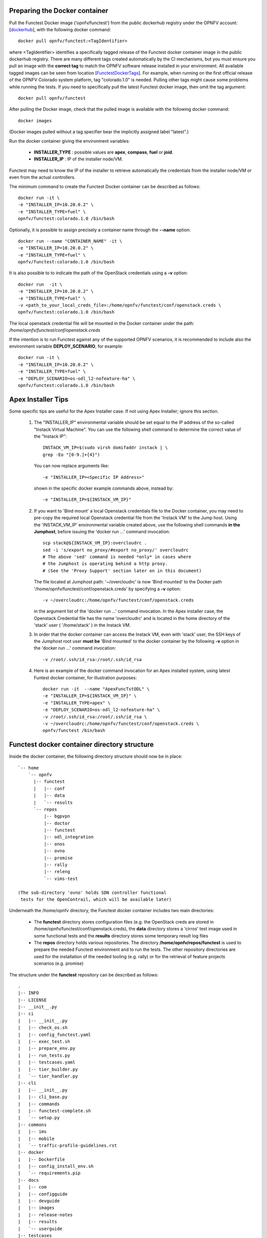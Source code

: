 .. This work is licensed under a Creative Commons Attribution 4.0 International License.
.. http://creativecommons.org/licenses/by/4.0


Preparing the Docker container
------------------------------

Pull the Functest Docker image ('opnfv/functest') from the public dockerhub registry under the OPNFV account: [dockerhub_], 
with the following docker command::

  docker pull opnfv/functest:<TagIdentifier>

where <TagIdentifier> identifies a specifically tagged release of the Functest docker container image in the public dockerhub registry. 
There are many different tags created automatically by the CI mechanisms, but you must ensure you pull an image with the **correct tag**
to match the OPNFV software release installed in your environment. All available tagged images can be seen from location [FunctestDockerTags_].
For example, when running on the first official release of the OPNFV Colorado system platform, tag "colorado.1.0" is needed. Pulling other tags
might cause some problems while running the tests. If you need to specifically pull the latest Functest docker image, then omit the tag argument::

  docker pull opnfv/functest

After pulling the Docker image, check that the pulled image is available with the following docker command::

  docker images

(Docker images pulled without a tag specifier bear the implicitly assigned label "latest".)

Run the docker container giving the environment variables:

 * **INSTALLER_TYPE** : possible values are **apex**, **compass**, **fuel** or **joid**.
 * **INSTALLER_IP** : IP of the installer node/VM.

Functest may need to know the IP of the installer to retrieve automatically the credentials from the installer node/VM
or even from the actual controllers. 


The minimum command to create the Functest Docker container can be described as follows::

  docker run -it \
  -e "INSTALLER_IP=10.20.0.2" \
  -e "INSTALLER_TYPE=fuel" \
  opnfv/functest:colorado.1.0 /bin/bash

Optionally, it is possible to assign precisely a container name through the **--name** option::

  docker run --name "CONTAINER_NAME" -it \
  -e "INSTALLER_IP=10.20.0.2" \
  -e "INSTALLER_TYPE=fuel" \
  opnfv/functest:colorado.1.0 /bin/bash

It is also possible to to indicate the path of the OpenStack credentials using a **-v** option::

  docker run  -it \
  -e "INSTALLER_IP=10.20.0.2" \
  -e "INSTALLER_TYPE=fuel" \
  -v <path_to_your_local_creds_file>:/home/opnfv/functest/conf/openstack.creds \
  opnfv/functest:colorado.1.0 /bin/bash

The local openstack credential file will be mounted in the Docker container under the path: */home/opnfv/functest/conf/openstack.creds*

If the intention is to run Functest against any of the supported OPNFV scenarios, it is recommended to include also the environment variable 
**DEPLOY_SCENARIO**, for example::

  docker run -it \
  -e "INSTALLER_IP=10.20.0.2" \
  -e "INSTALLER_TYPE=fuel" \
  -e "DEPLOY_SCENARIO=os-odl_l2-nofeature-ha" \
  opnfv/functest:colorado.1.0 /bin/bash

Apex Installer Tips
-------------------
Some specific tips are useful for the Apex Installer case. If not using Apex Installer; ignore this section.

    #. The "INSTALLER_IP" environmental variable should be set equal to the IP address of the so-called "Instack Virtual Machine".
       You can use the following shell command to determine the correct value of the "Instack IP"::

         INSTACK_VM_IP=$(sudo virsh domifaddr instack | \
         grep -Eo "[0-9.]+{4}")

       You can now replace arguments like::

         -e "INSTALLER_IP=<Specific IP Address>"

       shown in the specific docker example commands above, instead by::

         -e "INSTALLER_IP=${INSTACK_VM_IP}"

    #. If you want to 'Bind mount' a local Openstack credentials file to the Docker container, you may need to pre-copy the required local
       Openstack credential file from the 'Instack VM' to the Jump host. Using the 'INSTACK_VM_IP' environmental variable created above, 
       use the following shell commands **in the Jumphost**, before issuing the 'docker run ...' command invocation::

         scp stack@${INSTACK_VM_IP}:overcloudrc .
         sed -i 's/export no_proxy/#export no_proxy/' overcloudrc
         # The above 'sed' command is needed *only* in cases where
         # the Jumphost is operating behind a http proxy. 
         # (See the 'Proxy Support' section later on in this document)

       The file located at Jumphost path: '~/overcloudrc' is now 'Bind mounted' to the Docker path '/home/opnfv/functest/conf/openstack.creds' 
       by specifying a **-v** option::

         -v ~/overcloudrc:/home/opnfv/functest/conf/openstack.creds

       in the argument list of the 'docker run ...' command invocation. In the Apex installer case, the Openstack Credential file has the 
       name 'overcloudrc' and is located in the home directory of the 'stack' user ( '/home/stack' ) in the Instack VM.

    #. In order that the docker container can access the Instack VM, even with 'stack' user, the SSH keys of the Jumphost root user 
       **must be** 'Bind mounted' to the docker container by the following **-v** option in the 'docker run ...' command invocation::

         -v /root/.ssh/id_rsa:/root/.ssh/id_rsa

    #.  Here is an example of the docker command invocation for an Apex installed system, using latest Funtest docker container, 
        for illustration purposes::

         docker run -it  --name "ApexFuncTstODL" \
         -e "INSTALLER_IP=${INSTACK_VM_IP}" \
         -e "INSTALLER_TYPE=apex" \
         -e "DEPLOY_SCENARIO=os-odl_l2-nofeature-ha" \
         -v /root/.ssh/id_rsa:/root/.ssh/id_rsa \
         -v ~/overcloudrc:/home/opnfv/functest/conf/openstack.creds \
         opnfv/functest /bin/bash


Functest docker container directory structure
---------------------------------------------           
Inside the docker container, the following directory structure should now be in place::

  `-- home
      `-- opnfv
        |-- functest
        |   |-- conf
        |   |-- data
        |   `-- results
        `-- repos
            |-- bgpvpn
            |-- doctor
            |-- functest
            |-- odl_integration
            |-- onos
            |-- ovno
            |-- promise
            |-- rally
            |-- releng
            `-- vims-test
  
  (The sub-directory 'ovno' holds SDN controller functional
   tests for the OpenContrail, which will be available later)

Underneath the /home/opnfv directory, the Functest docker container includes two main directories:

  * The **functest** directory stores configuration files (e.g. the OpenStack creds are stored
    in /home/opnfv/functest/conf/openstack.creds), the **data** directory stores a 'cirros' test image 
    used in some functional tests and the **results** directory stores some temporary result log files
  * The **repos** directory holds various repositories. The directory **/home/opnfv/repos/functest** is used 
    to prepare the needed Functest environment and to run the tests. The other repository directories are used for 
    the installation of the needed tooling (e.g. rally) or for the retrieval of feature projects scenarios (e.g. promise)

The structure under the **functest** repository can be described as follows::

  .
  |-- INFO
  |-- LICENSE
  |-- __init__.py
  |-- ci
  |   |-- __init__.py
  |   |-- check_os.sh
  |   |-- config_functest.yaml
  |   |-- exec_test.sh
  |   |-- prepare_env.py
  |   |-- run_tests.py
  |   |-- testcases.yaml
  |   |-- tier_builder.py
  |   `-- tier_handler.py
  |-- cli
  |   |-- __init__.py
  |   |-- cli_base.py
  |   |-- commands
  |   |-- functest-complete.sh
  |   `-- setup.py
  |-- commons
  |   |-- ims
  |   |-- mobile
  |   `-- traffic-profile-guidelines.rst
  |-- docker
  |   |-- Dockerfile
  |   |-- config_install_env.sh
  |   `-- requirements.pip
  |-- docs
  |   |-- com
  |   |-- configguide
  |   |-- devguide
  |   |-- images
  |   |-- release-notes
  |   |-- results
  |   `-- userguide
  |-- testcases
  |   |-- Controllers
  |   |-- OpenStack
  |   |-- __init__.py
  |   |-- features
  |   |-- security_scan
  |   `-- vIMS
  `-- utils
      |-- __init__.py
      |-- clean_openstack.py
      |-- functest_logger.py
      |-- functest_utils.py
      |-- generate_defaults.py
      `-- openstack_utils.py
      
      ( Note: All *.pyc files removed from above list for brevity... )

We may distinguish 7 different folders:

  * **ci**: This folder contains test structure defintion files ( e.g <filename>.yaml) and bash
    shell/python scripts used to configure and execute Functional tests. The test execution 
    script can be executed under the control of Jenkins CI jobs.
  * **cli**: This folder holds the python based Functest CLI utility source code, 
    which is based on the Python 'click' framework.
  * **commons**: This folder is dedicated for storage of traffic profile or any other 
    test inputs that could be reused by any test project.
  * **docker**: This folder includes the scripts that will be used to setup the Functest 
    docker container environment.
  * **docs**: This folder includes documentation: Release Notes, User Guide, Configuration Guide 
    and Developer Guide. Test results are also located in a sub--folder called 'results'.
  * **testcases**: This folder includes the scripts required by Functest internal test cases 
    and other feature projects test cases.
  * **utils**: this folder holds Python source code for some general purpose helper utilities, 
    which testers can also re-use in their own test code. See for an example the Openstack helper 
    utility: 'openstack_utils.py'.

After the *run* command, a new prompt appears which means that we are inside the
container and ready to move to the next step.


Useful Docker commands
----------------------

When typing **exit** in the container prompt, this will cause
exiting the container and probably stopping it. When stopping a running Docker container
all the changes will be lost, there is a keyboard shortcut to
quit the container without stopping it: CTRL+P+Q.
To reconnect to the running container **DO NOT** use the *run* command again
(since it will create a new container), use the *exec* command instead::

  docker ps
  <copy the container ID>
  docker exec -ti <CONTAINER_ID> /bin/bash

or simply::

  docker exec -ti $(docker ps|grep functest|awk '{print $1}') /bin/bash

There are other useful Docker commands that might be needed to manage possible
issues with the containers.

List the running containers::

   docker ps

List all the containers including the stopped ones::

  docker ps -a

It is useful sometimes to remove a container if there are some problems::

  docker rm <CONTAINER_ID>

Use the *-f* option if the container is still running, it will force to destroy it::

  docker -f rm <CONTAINER_ID>

The Docker image is called **opnfv/functest** and it is stored in the public
Docker registry under the OPNFV account: dockerhub_.
The are many different tags that have been created automatically by the CI
mechanisms, but the one that this document refers to is **brahmaputra.1.0**.
Pulling other tags might cause some problems while running the tests.

Check the Docker documentation dockerdocs_ for more information.


Preparing the Functest environment
----------------------------------

Once the docker container is up and running, the required Functest environment needs to be prepared.
A custom built **functest** CLI utility is availabe to perform the needed environment preparation action.
Once the enviroment is prepared, the **functest** CLI utility can be used to run different functional tests.
The usage of the **functest** CLI utility to run tests is described further in the Functest User Guide `OPNFV_FuncTestUserGuide`_

To prepare the Functest docker container for test case execution, issue the **functest env prepare** command at the prompt::

  functest env prepare

This script will make sure that the requirements to run the tests are met and will
install the needed libraries and tools by all Functest test cases. It should be run
only once every time the docker is started from sratch. If you try to run this command,
on an already prepared enviroment, you will be prompted whether you really want to continue or not::

  functest env prepare
  It seems that the environment has been already prepared. Do you want to do it again? [y|n]

(Type 'n' to abandon the request, or 'y' to repeat the environment preparation).

To confirm the 'preparation status' of a Functest docker container, issue the **functest env status** command at the prompt::

  functest env status
  Functest environment ready to run tests.

To list some basic information about an already prepared Functestdocker container environment, issue the **functest env show** at the prompt::

  functest env show
  +======================================================+
  | Functest Environment info                            |
  +======================================================+
  |  INSTALLER: apex, 192.168.122.89                     |
  |   SCENARIO: os-odl_l2-nofeature-ha                   |
  |        POD: localhost                                |
  | GIT BRACNH: master                                   |
  |   GIT HASH: 5bf1647dec6860464eeb082b2875798f0759aa91 |
  | DEBUG FLAG: false                                    |
  +------------------------------------------------------+
  |     STATUS: ready                                    |
  +------------------------------------------------------+
  
  (The INSTALLER_IP is also shown. Here = "192.168.122.89")

Finally, the **functest** CLI has a basic 'help' system with so called **--help** options:
Some examples::

  functest --help
  Usage: functest [OPTIONS] COMMAND [ARGS]...
  
  Options:
    --version   Show the version and exit.
    -h, --help  Show this message and exit.
  
  Commands:
    env
    openstack
    testcase
    tier
  
  
  functest env --help
  Usage: functest env [OPTIONS] COMMAND [ARGS]...
  
  Options:
    -h, --help  Show this message and exit.
  
  Commands:
    prepare  Prepares the Functest environment.
    show     Shows information about the current...
    status   Checks if the Functest environment is ready...
  


Focus on the OpenStack credentials
----------------------------------

The OpenStack credentials are needed to run the tests against the VIM.
There are 3 ways to provide them to Functest:

  * using the -v option when running the Docker container
  * create an empty file in /home/opnfv/functest/conf/openstack.creds and paste
    the credentials in it. (Consult your installer guide to know from where you can
    retrieve credential files which are set-up in the Openstack installation of the SUT)
  * automatically retrieved using the following script::

      $repos_dir/releng/utils/fetch_os_creds.sh -d /home/opnfv/functest/conf/openstack.creds
      
      Note: If you omit the -d <full destination path> option in the command invocation, 
      then the script will create the credential file with name 'opnfv-openrc.sh' in directory
      '/home/opnfv'. In that case you need to copy/edit the file into the correct target path:
      '/home/opnfv/functest/conf/openstack.creds'.
      

Once the credentials are there, they shall be sourced **before** running the tests::

    source /home/opnfv/functest/conf/openstack.creds

or simply using the environment variable **creds**::

    . $creds

After this, try to run any OpenStack command to see if you get any output,
for instance::

    openstack user list

This will return a list of the actual users in the OpenStack deployment. In any
other case, check that the credentials are sourced::

    env|grep OS_

This command must show a set of environment variables starting with *OS_*, for example::

    OS_REGION_NAME=RegionOne
    OS_DEFAULT_DOMAIN=default
    OS_PROJECT_NAME=admin
    OS_PASSWORD=admin
    OS_AUTH_STRATEGY=keystone
    OS_AUTH_URL=http://172.30.10.3:5000/v2.0
    OS_USERNAME=admin
    OS_TENANT_NAME=admin
    OS_ENDPOINT_TYPE=internalURL
    OS_NO_CACHE=true

If the OpenStack command still does not show anything or complains about
connectivity issues, it could be due to an incorrect url given to the OS_AUTH_URL
environment variable. Check the deployment settings.

SSL Support
-----------

If you need to connect to a server that is TLS-enabled (the auth URL begins with ‘https’)
and it uses a certificate from a private CA or a self-signed certificate you will
need to specify the path to an appropriate CA certificate to use to validate the
server certificate with the environment variable OS_CACERT::

    echo $OS_CACERT
    /etc/ssl/certs/ca.crt

However, this certificate does not exist in the container by default. It has to
be copied manually from the OpenStack deployment. This can be done in 2 ways:

    #. Create manually that file and copy the contents from the OpenStack controller.

    #. (recommended) Add the file using a Docker volume when starting the container::

        -v <path_to_your_cert_file>:/etc/ssl/certs/ca.cert


You might need to export OS_CACERT environment variable inside the container::

    export OS_CACERT=/etc/ssl/certs/ca.crt


Certificate verification can be turned off using OS_INSECURE=true.
For example, Fuel uses self-signed cacerts by default, so an pre step would be::

    export OS_INSECURE=true


Additional Options
------------------

In case you need to provide different configuration parameters to Functest (e.g.
commit IDs or branches for the repositories, ...) copy the **config_functest.yaml**
from the repository to your current directory and run the container with a volume::

    wget https://git.opnfv.org/cgit/functest/plain/testcases/config_functest.yaml

    <modify the file accordingly>

    docker run -ti \
    -e "INSTALLER_TYPE=fuel" \
    -e "INSTALLER_IP=10.20.0.2" \
    -v $(pwd)/config_functest.yaml:/home/opnfv/repos/functest/ci/config_functest.yaml \
    opnfv/functest:colorado.1.0 /bin/bash\
    

However, this is not recommended since most of the test cases rely on static
parameters read from this file, and changing them might cause problems.


Proxy support
-------------
If your Jumphost node is operating behind a http proxy, then there are 2 places 
where some special actions may be needed to make operations succeed:

  #. Initial installation of docker engine
     First, try following the official Docker documentation for Proxy_ settings.
     Some issues were experienced on CentOS 7 based Jumphost. 
     Some tips are documented in section: `Docker Installation on CentOS 7 behind http proxy`_ below.

  #. Execution of the Functest environment preparation inside the created docker container
     Functest needs internet access to download some resources for some test cases.
     For example to install the Rally environment. This might not work properly if
     the Jumphost is running through a http Proxy.
     
     If that is the case, make sure the resolv.conf and the needed http and https proxy environment
     variables as well as the 'no_proxy' are properly set::
     
       # Make double sure that the 'no_proxy=...' line in the
       # 'openstack.creds' file is commented out first. 
       # Otherwise the no_proxy values set below will be 
       # corrupted each time a 
       # 'source ~/functest/conf/openstack.creds' 
       # command is issued.
       
       sed -i 's/export no_proxy/#export no_proxy/' \
       ~/functest/conf/openstack.creds
       
       source ~/functest/conf/openstack.creds
       
       # Next calculate some IP addresses for which http proxy
       # should be excluded:
       
       publicURL_IP=$(echo $OS_AUTH_URL| \
       grep -Eo "([0-9]+\.){3}[0-9]+")
       
       adminURL_IP=$(openstack catalog show identity | \
       grep adminURL | \
       grep -Eo "([0-9]+\.){3}[0-9]+")
       
       export http_proxy="<your http proxy settings>"
       export https_proxy="<your https proxy settings>"
       export no_proxy="127.0.0.1,localhost,\
       $publicURL_IP,$adminURL_IP"
       
       # Ensure that "git" uses the http proxy 
       # This may be needed if your firewall forbids SSL based git fetch
       
       git config --global http.sslVerify True
       git config --global http.proxy <Your http proxy settings>
       
     

Validation check: Before running **'functest env prepare'** CLI command, make sure 
you can ping http and https sites inside the container. For example::

    nc -v google.com 80
    Connection to google.com 80 port [tcp/http] succeeded!

    nc -v google.com 443
    Connection to google.com 443 port [tcp/https] succeeded!

Note: In Jumphost based on CentOS 7, enviroment, it was observed that the 'nc' 
commands did not function as described in the section above. However you can 
also try using the **curl** command instead, if you encounter issues with **nc**::

    curl http://www.google.com:80
    
    <HTML><HEAD><meta http-equiv="content-type" 
    content="text/html;charset=utf-8">
    <TITLE>302 Moved</TITLE>
    </HEAD><BODY>
    <H1>302 Moved</H1>
    :
    :
    </BODY></HTML>
    
    curl https://www.google.com:443
    
    <HTML><HEAD><meta http-equiv="content-type" 
    content="text/html;charset=utf-8">
    <TITLE>302 Moved</TITLE>
    </HEAD><BODY>
    <H1>302 Moved</H1>
    :
    :
    </BODY></HTML>
    
    (Even Google complained the URL used, it proves the http and
    https protocols are working through the proxy! 
    

Docker Installation on CentOS 7 behind http proxy
-------------------------------------------------
There are good instructions in [`InstallDockerCentOS7`_] for the installation of **docker** on CentOS 7.
However, if your Jumphost is behind a http proxy, then the following steps are needed **before** following the 
instructions in the above reference::

  1) # Make a directory '/etc/systemd/system/docker.service.d'  
     # if it does not exist
     sudo mkdir /etc/systemd/system/docker.service.d
     
     # Create a file called 'env.conf' in that directory with 
     # the following contents:
     
       [Service]
       EnvironmentFile=-/etc/sysconfig/docker
     
  2) # Set up a file called 'docker' in directory
     # '/etc/sysconfig' with the following contents:
     
       HTTP_PROXY="<Your http proxy settings>"
       HTTPS_PROXY="<Your https proxy settings>"
       http_proxy="${HTTP_PROXY}"
       https_proxy="${HTTPS_PROXY}"
     
  3) # Reload the daemon
     
       systemctl daemon-reload
     
  4) # Sanity check - check the following docker settings:
     
       systemctl show docker | grep -i env
     
       Expected result:
       ----------------
       EnvironmentFile=/etc/sysconfig/docker (ignore_errors=yes)
       DropInPaths=/etc/systemd/system/docker.service.d/env.conf
     
  
Now follow the instructions in [`InstallDockerCentOS7`_] to download and install the **docker-engine**.
The instructions end with a test pull of a docker "Hello World" container. This should now work with the 
above pre-requisite actions.

.. _dockerdocs: https://docs.docker.com/
.. _dockerhub: https://hub.docker.com/r/opnfv/functest/
.. _Proxy: https://docs.docker.com/engine/admin/systemd/#http-proxy
.. _FunctestDockerTags: https://hub.docker.com/r/opnfv/functest/tags/
.. _InstallDockerCentOS7: https://docs.docker.com/engine/installation/linux/centos/
.. _OPNFV_FuncTestUserGuide: http://artifacts.opnfv.org/functest/docs/userguide/index.html
